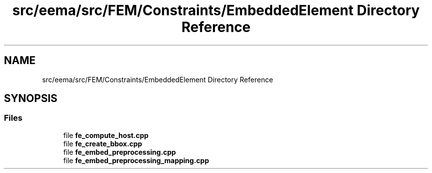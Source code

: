 .TH "src/eema/src/FEM/Constraints/EmbeddedElement Directory Reference" 3 "Wed May 10 2017" "Embedded Element Method Algorithms (EMMA)" \" -*- nroff -*-
.ad l
.nh
.SH NAME
src/eema/src/FEM/Constraints/EmbeddedElement Directory Reference
.SH SYNOPSIS
.br
.PP
.SS "Files"

.in +1c
.ti -1c
.RI "file \fBfe_compute_host\&.cpp\fP"
.br
.ti -1c
.RI "file \fBfe_create_bbox\&.cpp\fP"
.br
.ti -1c
.RI "file \fBfe_embed_preprocessing\&.cpp\fP"
.br
.ti -1c
.RI "file \fBfe_embed_preprocessing_mapping\&.cpp\fP"
.br
.in -1c
